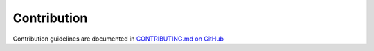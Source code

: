 .. _contributing:

Contribution
============

Contribution guidelines are documented in `CONTRIBUTING.md on GitHub <https://github.com/jannikmi/timezonefinder/blob/master/CONTRIBUTING.md>`_
